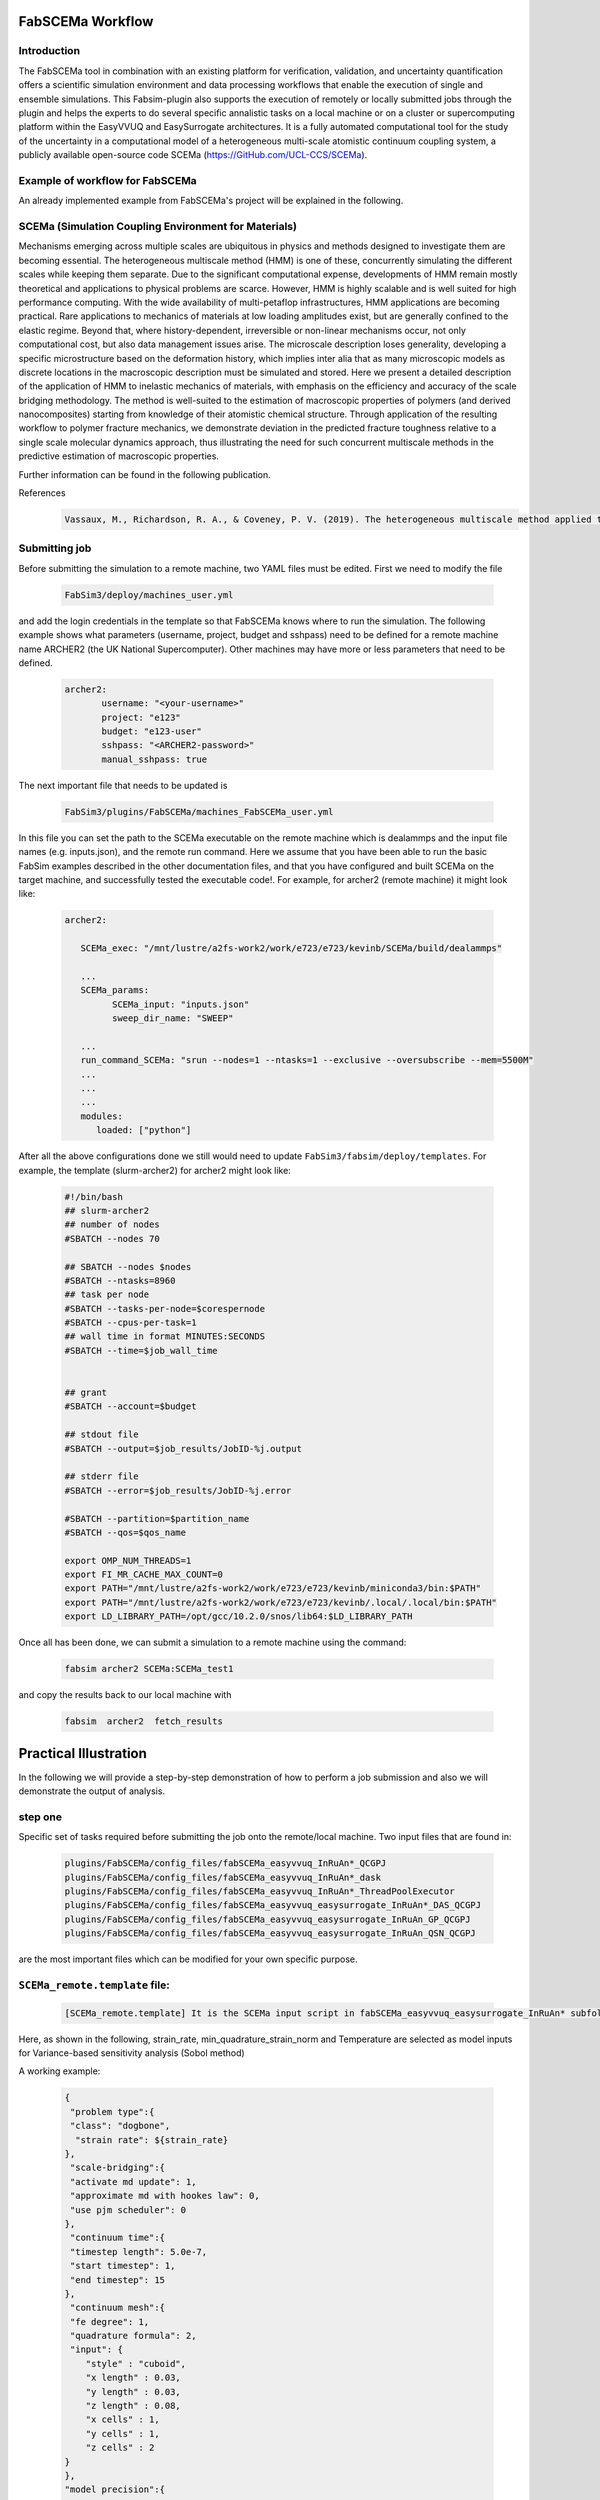 .. _workflow:


FabSCEMa Workflow
==============

Introduction
------------
The FabSCEMa tool in combination with an existing platform for verification, validation, and uncertainty quantification offers a scientific simulation environment and data processing workflows that enable the execution of single and ensemble simulations. This Fabsim-plugin also supports the execution of remotely or locally submitted jobs through the plugin and helps the experts to do several specific annalistic tasks on a local machine or on a cluster or supercomputing platform within the EasyVVUQ and EasySurrogate architectures. It is a fully automated computational tool for the study of the uncertainty in a computational model of a heterogeneous multi-scale atomistic continuum coupling system, a publicly available open-source code SCEMa (https://GitHub.com/UCL-CCS/SCEMa).


Example of workflow for FabSCEMa
------------------------------------------------------------------
An already implemented example from FabSCEMa's project will be explained in the following. 

SCEMa (Simulation Coupling Environment for Materials)
-----------------------------------------------------
Mechanisms emerging across multiple scales are ubiquitous in physics and methods designed to investigate them are becoming essential. The heterogeneous multiscale method (HMM) is one of these, concurrently simulating the different scales while keeping them separate. Due to the significant computational expense, developments of HMM remain mostly theoretical and applications to physical problems are scarce. However, HMM is highly scalable and is well suited for high performance computing. With the wide availability of multi-petaflop infrastructures, HMM applications are becoming practical. Rare applications to mechanics of materials at low loading amplitudes exist, but are generally confined to the elastic regime. Beyond that, where history-dependent, irreversible or non-linear mechanisms occur, not only computational cost, but also data management issues arise. The microscale description loses generality, developing a specific microstructure based on the deformation history, which implies inter alia that as many microscopic models as discrete locations in the macroscopic description must be simulated and stored. Here we present a detailed description of the application of HMM to inelastic mechanics of materials, with emphasis on the efficiency and accuracy of the scale bridging methodology. The method is well-suited to the estimation of macroscopic properties of polymers (and derived nanocomposites) starting from knowledge of their atomistic chemical structure. Through application of the resulting workflow to polymer fracture mechanics, we demonstrate deviation in the predicted fracture toughness relative to a single scale molecular dynamics approach, thus illustrating the need for such concurrent multiscale methods in the predictive estimation of
macroscopic properties.

.. image:: ../../images/scema.png
   :align: center
   :class: with-shadow
   :scale: 50



Further information can be found in the following publication.



References
    .. code-block:: console
		
		Vassaux, M., Richardson, R. A., & Coveney, P. V. (2019). The heterogeneous multiscale method applied to inelastic polymer mechanics. Philosophical Transactions of the Royal Society A, 377(2142), 20180150.
    
    
Submitting  job
------------------------------------------------------------------

Before submitting the simulation to a remote machine, two YAML files must be edited. First we need to modify the file

      .. code-block:: yaml
      
           FabSim3/deploy/machines_user.yml 

and add the login credentials in the template so that FabSCEMa knows where to run the simulation. 
The following example shows what parameters (username, project, budget and sshpass) need to be defined for a remote machine name ARCHER2 (the UK National Supercomputer). Other machines may have more or less parameters that need to be defined.

	.. code-block:: yaml
	
                  archer2:		
                         username: "<your-username>"
                         project: "e123"
                         budget: "e123-user"
                         sshpass: "<ARCHER2-password>"
                         manual_sshpass: true



The next important file that needs to be updated is 

        .. code-block:: yaml
	
              FabSim3/plugins/FabSCEMa/machines_FabSCEMa_user.yml 

In this file you can set the path to the SCEMa executable on the remote machine which is dealammps and the input file names (e.g. inputs.json), and the remote run command. Here we assume that you have been able to run the basic FabSim examples described in the other documentation files, and that you have configured and built SCEMa on the target machine, and successfully tested the executable code!. For example, for archer2 (remote machine) it might look like:

	.. code-block:: yaml

		archer2:
		       
                   SCEMa_exec: "/mnt/lustre/a2fs-work2/work/e723/e723/kevinb/SCEMa/build/dealammps"

		   ...
		   SCEMa_params:
                         SCEMa_input: "inputs.json"
                         sweep_dir_name: "SWEEP"

                   ...
                   run_command_SCEMa: "srun --nodes=1 --ntasks=1 --exclusive --oversubscribe --mem=5500M"
		   ...
		   ...
		   ...
		   modules:
		      loaded: ["python"]

After all the above configurations done we still would need to update ``FabSim3/fabsim/deploy/templates``. For example, the template (slurm-archer2) for archer2  might look like:

           .. code-block:: bash
	   
	         #!/bin/bash
                 ## slurm-archer2
                 ## number of nodes
                 #SBATCH --nodes 70

                 ## SBATCH --nodes $nodes
                 #SBATCH --ntasks=8960
                 ## task per node
                 #SBATCH --tasks-per-node=$corespernode
                 #SBATCH --cpus-per-task=1
                 ## wall time in format MINUTES:SECONDS
                 #SBATCH --time=$job_wall_time


                 ## grant
                 #SBATCH --account=$budget

                 ## stdout file
                 #SBATCH --output=$job_results/JobID-%j.output

                 ## stderr file
                 #SBATCH --error=$job_results/JobID-%j.error

                 #SBATCH --partition=$partition_name
                 #SBATCH --qos=$qos_name

                 export OMP_NUM_THREADS=1
                 export FI_MR_CACHE_MAX_COUNT=0
                 export PATH="/mnt/lustre/a2fs-work2/work/e723/e723/kevinb/miniconda3/bin:$PATH"
                 export PATH="/mnt/lustre/a2fs-work2/work/e723/e723/kevinb/.local/.local/bin:$PATH" 
                 export LD_LIBRARY_PATH=/opt/gcc/10.2.0/snos/lib64:$LD_LIBRARY_PATH
                

Once all has been done, we can submit a simulation to a remote machine using the command:

    .. code-block:: console
		
		fabsim archer2 SCEMa:SCEMa_test1	

and copy the results back to our local machine with

    .. code-block:: console
		
		fabsim  archer2  fetch_results
		
		
Practical Illustration
==============	

In the following we will provide a step-by-step demonstration of how to perform a job submission and also we will demonstrate the output of analysis.

.. image:: ../../images/surr_three.png
   :alt: allsurr
   :class: with-shadow
   :scale: 30

step one
--------

Specific set of tasks required before submitting the job onto the remote/local machine. Two input files that are found in:

      .. code-block:: console
      
             plugins/FabSCEMa/config_files/fabSCEMa_easyvvuq_InRuAn*_QCGPJ
	     plugins/FabSCEMa/config_files/fabSCEMa_easyvvuq_InRuAn*_dask
	     plugins/FabSCEMa/config_files/fabSCEMa_easyvvuq_InRuAn*_ThreadPoolExecutor
	     plugins/FabSCEMa/config_files/fabSCEMa_easyvvuq_easysurrogate_InRuAn*_DAS_QCGPJ
	     plugins/FabSCEMa/config_files/fabSCEMa_easyvvuq_easysurrogate_InRuAn_GP_QCGPJ
	     plugins/FabSCEMa/config_files/fabSCEMa_easyvvuq_easysurrogate_InRuAn_QSN_QCGPJ
	     

are the most important files which can be modified for your own specific purpose.

``SCEMa_remote.template`` file:
---------------------------------------
 
    .. code-block:: console
		
		[SCEMa_remote.template] It is the SCEMa input script in fabSCEMa_easyvvuq_easysurrogate_InRuAn* subfolder, EasyVVUQ will substitute certain variables in this file to create the ensemble
 
Here, as shown in the following, strain_rate, min_quadrature_strain_norm and Temperature are selected as model inputs for Variance-based sensitivity analysis (Sobol method)

A working example:


           .. code-block:: bash
             	   
               {
	        "problem type":{
		"class": "dogbone",
		 "strain rate": ${strain_rate}
 	       },
                "scale-bridging":{
                "activate md update": 1,
                "approximate md with hookes law": 0,
                "use pjm scheduler": 0
               },
                "continuum time":{
                "timestep length": 5.0e-7,
                "start timestep": 1,
                "end timestep": 15
               },
                "continuum mesh":{
                "fe degree": 1,
                "quadrature formula": 2,
                "input": {
                   "style" : "cuboid",
                   "x length" : 0.03,
                   "y length" : 0.03,
                   "z length" : 0.08,
                   "x cells" : 1,
                   "y cells" : 1,
                   "z cells" : 2
               }
               },
               "model precision":{
                 "md":{
                     "min quadrature strain norm": ${min_quadrature_strain_norm}
               },
               "clustering":{
                   "spline points": 10,
                   "min steps": 5000,
                   "diff threshold": 0.000001,
                   "scripts directory": "../../../../clustering"
               }
               },
               "molecular dynamics material":{
                   "number of replicas": 1,
                   "list of materials": ["sic"],
                   "distribution": {
                   "style": "uniform",
                   "proportions": [1.0]
	       },
               "rotation common ground vector":[1.0, 0.0, 0.0]
                },
               "molecular dynamics parameters":{
               "temperature": ${temperature},
               "timestep length": 0.002,
               "strain rate": 1.0e-4,
               "number of sampling steps": 100,
               "scripts directory": "../../../../lammps_scripts_sisw",
               "force field": "opls"
               },
               "computational resources":{
               "machine cores per node": 24,
               "maximum number of cores for FEM simulation": 1,
               "minimum number of cores for MD simulation": 1
               },
               "output data":{
               "checkpoint frequency": 1,
               "visualisation output frequency": 1,
               "analytics output frequency": 1,
               "loaded boundary force output frequency": 1,
               "homogenization output frequency": 1000
               },
               "directory structure":{
               "macroscale input": "../../../../macroscale_input",
               "nanoscale input": "../../../../nanoscale_input",
               "macroscale output": "./macroscale_output",
               "nanoscale output": "./nanoscale_output",
               "macroscale restart": "./macroscale_restart",
               "nanoscale restart": "./nanoscale_restart",
               "macroscale log": "./macroscale_log",
               "nanoscale log": "./nanoscale_log"
                }
               }


Visual explanation of the concept
---------------------------------

.. image:: ../../images/scema_input.png
   :alt: modelinputs
   :class: with-shadow
   :scale: 40
   
``campaign_params_remote.yml`` file:
------------------------------------

    .. code-block:: console
		
		[campaign_params_remote.yml] It is the configuration file, in fabSCEMa_easyvvuq_easysurrogate_InRuAn* subfolder, for EasyVVUQ sampler. If you need different sampler, parameter to be varied, or polynomial order, you can set them in this file
		
Here, as shown in the following, stress_00_macro, stress_01_macro, stress_02_macro, stress_11_macro, stress_12_macro, stress_22_macro, stress_00_nano, stress_01_nano, stress_02_nano, stress_11_nano, stress_12_nano and stress_22_nano are selected as model outputs for Variance-based sensitivity analysis (Sobol method)

A working Example:

	.. code-block:: yaml

                parameters:
                         # <parameter_name:>
                         #   uniform_range: [<lower value>,<upper value>] 
                         strain_rate:
                              uniform_range: [0.0002, 0.06]
                         temperature:
                              uniform_range: [300, 550]
                         min_quadrature_strain_norm:
                              uniform_range: [1.0e-12, 1.0e-8]

                selected_parameters: ["strain_rate", "temperature", "min_quadrature_strain_norm"]

                polynomial_order: 3

                campaign_name: "FabSCEMa"

                sub_campaign_name: "FabSCEMa_surrogate"

                encoder_delimiter: "@"

                encoder_template_fname : "SCEMa_remote.template"
                encoder_target_filename: "inputs.json"
                decoder_target_filename: "output.csv"


                decoder_output_columns: ['stress_00_macro', 'stress_01_macro', 'stress_02_macro', 'stress_11_macro', 'stress_12_macro',
                'stress_22_macro', 'stress_00_nano', 'stress_01_nano', 'stress_02_nano','stress_11_nano', 'stress_12_nano', 'stress_22_nano']


                #"type": "float", "min": 0.0, "max": 100.0, "default": 95.0
                params:
                  strain_rate:
                     type: "float"
                     min: "0.0"
                     max: "0.06"
                     default: "0.002"

                 temperature:
                    type: "float"
                    min: "0.0"
                    max: "600"
                    default: "350"

                 min_quadrature_strain_norm:
                    type: "float"
                    min: "0.0"
                    max: "1.0e-8"
                    default: "1.0e-10"


                sampler_name: "PCESampler"
                distribution_type: "Uniform" # Uniform, DiscreteUniform
                quadrature_rule: "G"
                sparse: False
                growth: False
                midpoint_level1: False
                dimension_adaptive: False


Visual explanation of the concept
---------------------------------

.. image:: ../../images/scema_output.png
   :alt: modeloutputs
   :class: with-shadow
   :scale: 40
   
step two
-------- 

Submit a simulation to a remote/local machine using the command:

    .. code-block:: console
		
		fabsim archer2 SCEMa_init_run_analyse_campaign_remote:fabSCEMa_easyvvuq_easysurrogate_InRuAn1_DAS_QCGPJ [Deep Active Subspaces]
		or
		fabsim archer2 SCEMa_init_run_analyse_campaign_remote:fabSCEMa_easyvvuq_easysurrogate_InRuAn_GP_QCGPJ [Gaussian Process Surrogate]
		or
		fabsim archer2 SCEMa_init_run_analyse_campaign_remote:fabSCEMa_easyvvuq_easysurrogate_InRuAn_QSN_QCGPJ [Quantized SoftMax Network]



You can check anytime the progress of simulation by looking at the error file (JobID-%j.error)


.. image:: ../../images/err.png
   :alt: err_ss
   :class: with-shadow
   :scale: 40	
   
   
step three
---------- 

Copy the results back to you local machine with

    .. code-block:: console
		
		fabsim  archer2  fetch_results
	
		
step four
----------

Results of the analysis of EasySurrogate+EasyVVUQ+FabSCEMa simulation, based on Sobol method and three surrogate methods (Deep Active Subspace, Gaussian Process Surrogate and Quantized SoftMax Network), are shown in the following examples [strain_rate, min_quadrature_strain_norm and Temperature as model inputs and stress_00_macro, stress_01_macro, stress_00_nano and stress_01_nano as model outputs]:

Visual explanation of the surrogate method (DAS)
------------------------------------------

.. image:: ../../images/das.png
   :alt: DAS
   :class: with-shadow
   :scale: 40
   
   
Analysis results (DAS)
----------------  

.. image:: ../../images/das_r.png
   :alt: DAS_r
   :class: with-shadow
   :scale: 40
 
 
Visual explanation of the surrogate method (GP)
------------------------------------------

.. image:: ../../images/gp.png
   :alt: GP
   :class: with-shadow
   :scale: 40
   
   
Analysis results (GP)
----------------  

.. image:: ../../images/gp_r.png
   :alt: GP_r
   :class: with-shadow
   :scale: 40   


Visual explanation of the surrogate method (QSN)
------------------------------------------

.. image:: ../../images/qsn.png
   :alt: QSN
   :class: with-shadow
   :scale: 40
   
   
Analysis results (QSN)
----------------  

.. image:: ../../images/qsn_r.png
   :alt: GSN_r
   :class: with-shadow
   :scale: 40 

Visual comparison of the surrogate methods
------------------------------------------

.. image:: ../../images/comp.png
   :alt: COMP
   :class: with-shadow
   :scale: 40

.. Note:: If you wish to modify the model inputs/outputs and then run the simulation, there are several options for doing this. It can be easily done by modification of the following python files (in fabSCEMa_easyvvuq_easysurrogate_InRuAn* subfolder):
    
    
                SCEMa_easyvvuq_init_run_analyse_remote.py
		and
                easyvvuq_SCEMa_RUN_remote.py  
